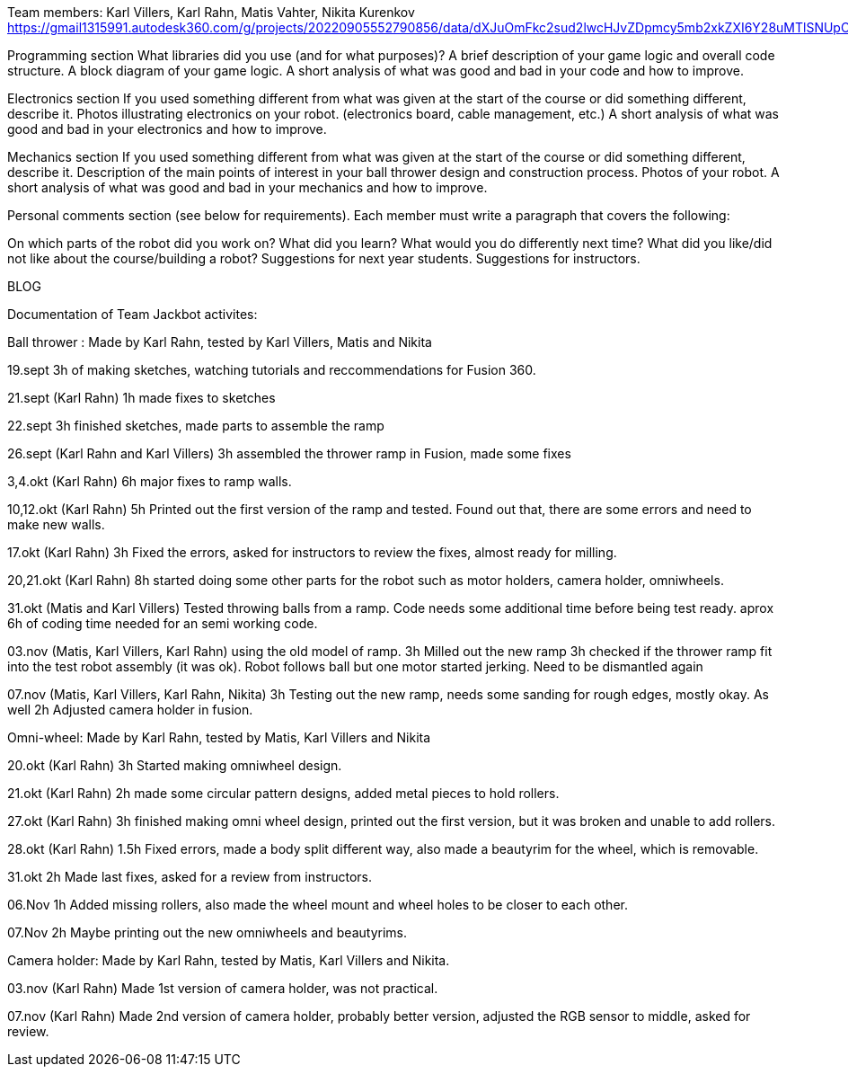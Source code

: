 Team members: Karl Villers, Karl Rahn, Matis Vahter, Nikita Kurenkov
https://gmail1315991.autodesk360.com/g/projects/20220905552790856/data/dXJuOmFkc2sud2lwcHJvZDpmcy5mb2xkZXI6Y28uMTlSNUpCd09UQ1NRQ2FLUjZ3LUhLQQ==


Programming section
What libraries did you use (and for what purposes)?
A brief description of your game logic and overall code structure.
A block diagram of your game logic.
A short analysis of what was good and bad in your code and how to improve.


Electronics section
If you used something different from what was given at the start of the course or did something different, describe it.
Photos illustrating electronics on your robot. (electronics board, cable management, etc.)
A short analysis of what was good and bad in your electronics and how to improve.


Mechanics section
If you used something different from what was given at the start of the course or did something different, describe it.
Description of the main points of interest in your ball thrower design and construction process.
Photos of your robot.
A short analysis of what was good and bad in your mechanics and how to improve.


Personal comments section (see below for requirements).
Each member must write a paragraph that covers the following:

On which parts of the robot did you work on?
What did you learn?
What would you do differently next time?
What did you like/did not like about the course/building a robot?
Suggestions for next year students.
Suggestions for instructors.

BLOG

Documentation of Team Jackbot activites:

Ball thrower : Made by Karl Rahn, tested by Karl Villers, Matis and Nikita

19.sept 
3h of making sketches, watching tutorials and reccommendations for Fusion 360.

21.sept (Karl Rahn)
1h made fixes to sketches

22.sept
3h finished sketches, made parts to assemble the ramp

26.sept (Karl Rahn and Karl Villers)
3h assembled the thrower ramp in Fusion, made some fixes

3,4.okt (Karl Rahn)
6h major fixes to ramp walls.

10,12.okt (Karl Rahn)
5h Printed out the first version of the ramp and tested. Found out that, there are some errors and need to make new walls.

17.okt (Karl Rahn)
3h Fixed the errors, asked for instructors to review the fixes, almost ready for milling.

20,21.okt (Karl Rahn)
8h started doing some other parts for the robot such as motor holders, camera holder, omniwheels.

31.okt (Matis and Karl Villers) Tested throwing balls from a ramp.
Code needs some additional time before being test ready. aprox 6h of coding time needed for an semi working code.

03.nov (Matis, Karl Villers, Karl Rahn) using the old model of ramp.
3h Milled out the new ramp
3h checked if the thrower ramp fit into the test robot assembly (it was ok).
Robot follows ball but one motor started jerking.
Need to be dismantled again

07.nov (Matis, Karl Villers, Karl Rahn, Nikita)
3h Testing out the new ramp, needs some sanding for rough edges, mostly okay. As well
2h Adjusted camera holder in fusion.

Omni-wheel: Made by Karl Rahn, tested by Matis, Karl Villers and Nikita

20.okt (Karl Rahn)
3h Started making omniwheel design.

21.okt (Karl Rahn)
2h made some circular pattern designs, added metal pieces to hold rollers.

27.okt (Karl Rahn)
3h finished making omni wheel design, printed out the first version, but it was broken and unable to add rollers.

28.okt (Karl Rahn)
1.5h Fixed errors, made a body split different way, also made a beautyrim for the wheel, which is removable.

31.okt
2h Made last fixes, asked for a review from instructors.

06.Nov
1h Added missing rollers, also made the wheel mount and wheel holes to be closer to each other.

07.Nov
2h Maybe printing out the new omniwheels and beautyrims.

Camera holder: Made by Karl Rahn, tested by Matis, Karl Villers and Nikita.

03.nov (Karl Rahn) 
Made 1st version of camera holder, was not practical.

07.nov (Karl Rahn)
Made 2nd version of camera holder, probably better version, adjusted the RGB sensor to middle, asked for review.
